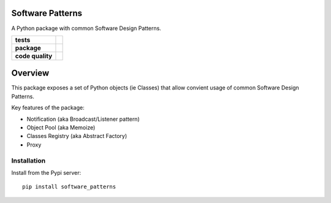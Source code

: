 Software Patterns
=================

A Python package with common Software Design Patterns.


.. start-badges

.. list-table::
    :stub-columns: 1

    * - tests
      - | |circleci| |codecov|

    * - package
      - | |pypi| |wheel| |py_versions| |commits_since|

    * - code quality
      - |better_code_hub| |codacy| |code_climate| |maintainability| |scrutinizer|



Overview
========

This package exposes a set of Python objects (ie Classes) that allow convient usage of common
Software Design Patterns.


Key features of the package:

* Notification (aka Broadcast/Listener pattern)
* Object Pool (aka Memoize)
* Classes Registry (aka Abstract Factory)
* Proxy


Installation
------------

Install from the Pypi server:

::

    pip install software_patterns



.. |circleci|  image:: https://img.shields.io/circleci/build/github/boromir674/software-patterns/master?logo=circleci
    :alt: CircleCI
    :target: https://circleci.com/gh/boromir674/software-patterns/tree/master


.. |codecov| image:: https://codecov.io/gh/boromir674/software-patterns/branch/master/graph/badge.svg?token=3POTVNU0L4
    :alt: Codecov
    :target: https://app.codecov.io/gh/boromir674/software-patterns/branch/master
    


.. |pypi| image:: https://img.shields.io/pypi/v/software-patterns?color=blue&label=pypi&logo=pypi&logoColor=%23849ed9
    :alt: PyPI
    :target: https://pypi.org/project/software-patterns/

.. |wheel| image:: https://img.shields.io/pypi/wheel/software-patterns?logo=python&logoColor=%23849ed9
    :alt: PyPI - Wheel
    :target: https://pypi.org/project/software-patterns

.. |py_versions| image:: https://img.shields.io/pypi/pyversions/software-patterns?color=blue&logo=python&logoColor=%23849ed9
    :alt: PyPI - Python Version
    :target: https://pypi.org/project/software-patterns

.. |commits_since| image:: https://img.shields.io/github/commits-since/boromir674/software-patterns/v0.6.1/master?color=blue&logo=Github
    :alt: GitHub commits since tagged version (branch)
    :target: https://github.com/boromir674/software-patterns/compare/v0.6.1..master



.. |better_code_hub| image:: https://bettercodehub.com/edge/badge/boromir674/software-patterns?branch=master
    :alt: Better Code Hub
    :target: https://bettercodehub.com/

.. |codacy| image:: https://app.codacy.com/project/badge/Grade/07b27ac547a94708aefc5e845d2b6d01
    :alt: Codacy
    :target: https://www.codacy.com/gh/boromir674/software-patterns/dashboard?utm_source=github.com&amp;utm_medium=referral&amp;utm_content=boromir674/software-patterns&amp;utm_campaign=Badge_Grade

.. |code_climate| image:: https://api.codeclimate.com/v1/badges/2ea98633f88b75e87d1a/maintainability
   :alt: Maintainability
   :target: https://codeclimate.com/github/boromir674/software-patterns/maintainability

.. |maintainability| image:: https://img.shields.io/codeclimate/tech-debt/boromir674/software-patterns?logo=CodeClimate
    :alt: Technical Debt
    :target: https://codeclimate.com/github/boromir674/software-patterns/maintainability

.. |scrutinizer| image:: https://img.shields.io/scrutinizer/quality/g/boromir674/software-patterns/master?logo=scrutinizer-ci
    :alt: Scrutinizer code quality
    :target: https://scrutinizer-ci.com/g/boromir674/software-patterns/?branch=master



.. |version| image:: https://img.shields.io/pypi/v/topic-modeling-toolkit.svg
    :alt: PyPI Package latest release
    :target: https://pypi.org/project/topic-modeling-toolkit

.. |python_versions| image:: https://img.shields.io/pypi/pyversions/software-patterns.svg
    :alt: Supported versions
    :target: https://pypi.org/project/software-patterns/
